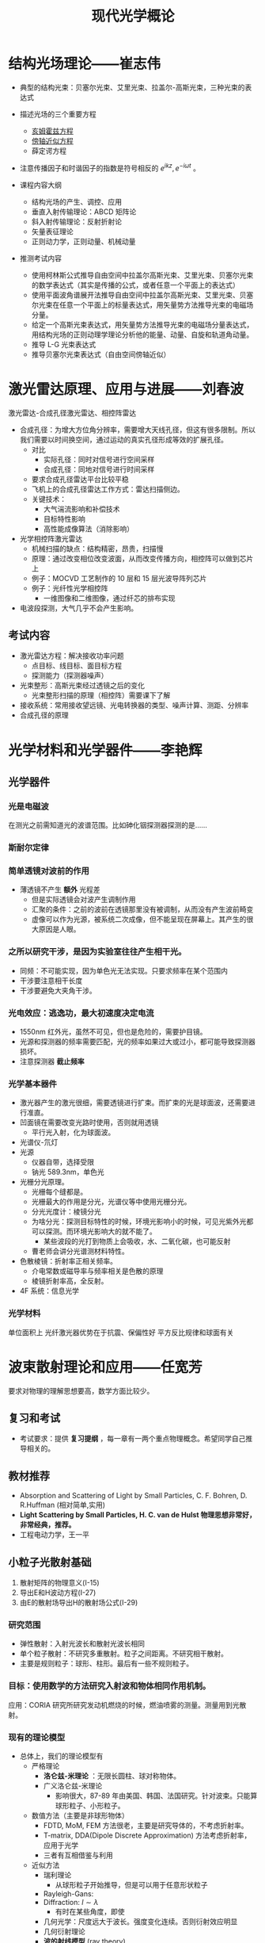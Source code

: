 #+title: 现代光学概论
#+roam_tags: 
#+roam_alias: 

* 结构光场理论——崔志伟
- 典型的结构光束：贝塞尔光束、艾里光束、拉盖尔-高斯光束，三种光束的表达式
- 描述光场的三个重要方程
  + [[file:20200929223607-亥姆霍兹方程.org][亥姆霍兹方程]]
  + [[file:20200929222543-傍轴近似方程.org][傍轴近似方程]]
  + 薛定谔方程
- 注意传播因子和时谐因子的指数是符号相反的 \(e^{ikz}, e^{-i\omega t}\) 。

- 课程内容大纲
  + 结构光场的产生、调控、应用
  + 垂直入射传输理论：ABCD 矩阵论
  + 斜入射传输理论：反射折射论
  + 矢量表征理论
  + 正则动力学，正则动量、机械动量

- 推测考试内容
  - 使用柯林斯公式推导自由空间中拉盖尔高斯光束、艾里光束、贝塞尔光束的数学表达式（其实是传播的公式，或者任意一个平面上的表达式）
  - 使用平面波角谱展开法推导自由空间中拉盖尔高斯光束、艾里光束、贝塞尔光束在任意一个平面上的标量表达式，用矢量势方法推导光束的电磁场分量。
  - 给定一个高斯光束表达式，用矢量势方法推导光束的电磁场分量表达式，用结构光场的正则动理学理论分析他的能量、动量、自旋和轨道角动量。
  - 推导 L-G 光束表达式
  - 推导贝塞尔光束表达式（自由空间傍轴近似）
* 激光雷达原理、应用与进展——刘春波
激光雷达-合成孔径激光雷达、相控阵雷达
- 合成孔径：为增大方位角分辨率，需要增大天线孔径，但这有很多限制。所以我们需要以时间换空间，通过运动的真实孔径形成等效的扩展孔径。
  + 对比
    - 实际孔径：同时对信号进行空间采样
    - 合成孔径：同地对信号进行时间采样
  + 要求合成孔径雷达平台比较平稳
  + 飞机上的合成孔径雷达工作方式：雷达扫描侧边。
  + 关键技术：
    - 大气湍流影响和补偿技术
    - 目标特性影响
    - 高性能成像算法（消除影响）
- 光学相控阵激光雷达
  + 机械扫描的缺点：结构精密，昂贵，扫描慢
  + 原理：通过改变相位改变波面，从而改变传播方向，相控阵可以做到芯片上
  + 例子：MOCVD 工艺制作的 10 层和 15 层光波导阵列芯片
  + 例子：光纤性光学相控阵
    - 一维图像和二维图像，通过纤芯的排布实现
- 电波段探测，大气几乎不会产生影响。
** 考试内容
+ 激光雷达方程：解决接收功率问题
  - 点目标、线目标、面目标方程
  - 探测能力（探测器噪声）
+ 光束整形：高斯光束经过透镜之后的变化
  - 光束整形扫描的原理（相控阵）需要课下了解
+ 接收系统：常用接收望远镜、光电转换器的类型、噪声计算、测距、分辨率
+ 合成孔径的原理
* 光学材料和光学器件——李艳辉
** 光学器件
*** 光是电磁波
在测光之前需知道光的波谱范围。比如砷化铟探测器探测的是……
*** 斯耐尔定律
*** 简单透镜对波前的作用
- 薄透镜不产生 *额外* 光程差
  + 但是实际透镜会对波产生调制作用
  + 汇聚的条件：之前的波前在透镜那里没有被调制，从而没有产生波前畸变
  + 虚像可以作为光源，被系统二次成像，但不能呈现在屏幕上。其产生的很大原因是人眼。
*** 之所以研究干涉，是因为实验室往往产生相干光。
- 同频：不可能实现，因为单色光无法实现。只要求频率在某个范围内
- 干涉要注意相干长度
- 干涉要避免大夹角干涉。
*** 光电效应：逃逸功，最大初速度决定电流
- 1550nm 红外光，虽然不可见，但也是危险的，需要护目镜。
- 光源和探测器的频率需要匹配，光的频率如果过大或过小，都可能导致探测器损坏。
- 注意探测器 *截止频率*
*** 光学基本器件
  + 激光器产生的激光很细，需要透镜进行扩束。而扩束的光是球面波，还需要进行准直。
  + 凹面镜在需要改变光路时使用，否则就用透镜
    - 平行光入射，化为球面波。
  + 光谱仪-氘灯
  + 光源
    - 仪器自带，选择受限
    - 钠光 589.3nm，单色光
  + 光栅分光原理。
    - 光栅每个缝都是。
    - 光栅最大的作用是分光，光谱仪等中使用光栅分光。
    - 分光光度计：棱镜分光
    - 为啥分光：探测目标特性的时候，环境光影响小的时候，可见光紫外光都可以探测。而环境光影响大的就不能了。
      + 某些波段的光打到物质上会吸收，水、二氧化碳，也可能反射
    - 曹老师会讲分光谱测材料特性。
  + 色散棱镜：折射率正相关频率。
    - 介电常数或磁导率与频率相关是色散的原理
    - 棱镜折射率高，全反射。
  + 4F 系统：信息光学
*** 光学材料
单位面积上
光纤激光器优势在于抗震、保偏性好
平方反比规律和球面有关
* 波束散射理论和应用——任宽芳
要求对物理的理解思想要高，数学方面比较少。
** 复习和考试
- 考试要求：提供 *复习提纲* ，每一章有一两个重点物理概念。希望同学自己推导相关的。
** 教材推荐
- Absorption and Scattering of Light by Small Particles, C. F. Bohren, D. R.Huffman (相对简单,实用)
- *Light Scattering by Small Particles, H. C. van de Hulst 物理思想非常好，非常经典，推荐。*
- 工程电动力学，王一平
** 小粒子光散射基础
1. 散射矩阵的物理意义(I-15)
2. 导出E和H波动方程(I-27)
3. 由E的散射场导出H的散射场公式(I-29)
*** 研究范围
- 弹性散射：入射光波长和散射光波长相同
- 单个粒子散射：不研究多重散射。粒子之间距离。不研究相干散射。
- 主要是规则粒子：球形、柱形。最后有一些不规则粒子。
*** 目标：使用数学的方法研究入射波和物体相同作用机制。
应用：CORIA 研究所研究发动机燃烧的时候，燃油喷雾的测量。测量用到光散射。
*** 现有的理论模型
+ 总体上，我们的理论模型有
  - 严格理论
    + *洛仑兹-米理论* ：无限长圆柱、球对称物体。
    + 广义洛仑兹-米理论
      - 影响很大，87-89 年由美国、韩国、法国研究。针对波束。只能算球形粒子、小形粒子。
  - 数值方法（主要是非球形物体）
    + FDTD, MoM, FEM 方法很老，主要是研究导体的，不考虑折射率。
    + T-matrix, DDA(Dipole Discrete Approximation) 方法考虑折射率，应用于光学
    + 三者有互相借鉴与利用
  - 近似方法
    + 瑞利理论
      - 从球形粒子开始推导，但是可以用于任意形状粒子
    + Rayleigh-Gans:
    + Diffraction:  \(l \sim \lambda\)
      + 有时在某些角度，即使
    + 几何光学：尺度远大于波长。强度变化连续。否则衍射效应明显
    + 几何衍射理论
    + *波的射线模型* (ray theory)
      + 任教授提出，正在研究波的效应
  - NOTE 本领域中，大和小的概念是相对于波长而言的。
*** 基础理论
- 平面波
  + *波阵面* 上每一点的相位振幅都相同
  + 对于相对遥远的光源，
    波阵面可以看成平面，
    振幅可以看作相等，
    则可当作平面波处理。
- 折射率（复数）
- 穿透深度：如果波的振幅减少到原来的 \(\frac{1}{e}\) ，（强度变为 \(\frac{1}{e^{2} }\) ）那么称光到达的深度为穿透深度。
  - 为了解决多次反射折射的光在什么时候可以忽略高阶项的问题
- 坡印亭矢量，定义是使用实函数定义的
  - 为了简单，我们研究的都是时谐场
  - 如果没有特殊需求，我们一般都认为
- Stress 张量、力、扭矩
  - 用来使用广义米理论计算辐射压力和辐射扭矩
- 散射波的入射波的关系
  - 散射面：入射场
  - 平行于散射面、垂直于散射面
- 散射图
  - 平面波照射下，球形粒子散射。散射角分布图对称分布，所以只给出 0-180。
  - 粒子尺度参数 \(\alpha = \frac{\pi d}{\lambda}\)
  - 粒子散射角度峰值和粒子尺度参数是线性关系，借此我们可以通过测峰的数量来计算尺度：韩香娥老师的博士论文
  - \(I(\theta,\phi) = \frac{I_0F(\theta,\phi)}{k^{2} r^{2} }\)
  - 一般都是画出
- 散射的积分性质
  - 首先给出外部电磁场的总的玻印亭矢量，分为三种：i, s, ext
  - 粒子吸收的能量 = 什么什么（能量守恒定律）
  - 吸收截面概念：物体对打在物体上的波的吸收等价于打在多大的面积上的吸收。
  - 散射截面概念：物体对打在物体上的波的吸收等价于打在多大的面积上的散射。
- 读图
  - 小粒子空气里的粒子
  - \(Q_{ext} \sim \frac{d^{4}}{\lambda^{4} }\) 消光截面
    + 可以解释早上天空是蓝色的物理现象
- 波的特征：高斯光束
  - 束腰半径

** 规则形状粒子对平面波的散射
1. 求解粒子散射问题的一般步骤(II-4)。
2. 求解导体柱的散射问题（II-7，II-8）。
3. 什么是德拜（Debye）理论？它与米氏（Lorenz-Mie theory）理论的相同和不同之处是什么？（II-21到II-22）
** 波束描述和散射
1. 导出标量波束方程（III-5）
2. 导出波束系数(III-18到III-20)
3. 平面波散射的求解和波束散射求解过程主要有什么不同？
** 波的射线理论及其应用
1. 证明散射角和相位公式(IV-13)
2. 几何光学中射线具有哪些性质？VCRM引入了什么新特性？有什么好处？
3. 导出R’1和R’2 (IV-25)。
任宽芳：1996 年发表了柱散射论文，提出如果研究波束散射，散射波必须在 h 上扩展。更正前人的错误
椭球粒子三-25 不讲
柱散射
任老师做过的工作：locolized approximation 积分区域近似法
m 因子比较大的时候
入射场实际计算可以用波束展开法系数，也可以用解析法。二者不同，因为高斯光束不严格满足麦克斯韦方程组。
入射场如果由波束系数给定，那么一定满足麦克斯韦方程组。因为子波满足。
90s 的时候，有学者证明高斯系数展开系数的正确性，其实意义不大。
物理量的计算，粒子和结论：
  入射场平面波展开成本征解：
  远场
  消光截面三-35，公式为了写得方便一点
  任何波束都可以由两组波束系数表达
  三-39 勒让德函数，连带勒让德函数

  粒子在高斯波束的轴上，前向散射和后向散射差别不大。散射角分布图对称
  粒子偏离波束的轴：散射角分布图不对称。
    彩色图两个颜色表示两种极化三-40
  三-41 散射角分布图随入射角的变化，不同颜色表示不同入射角。
  画外：无限长柱的波束散射问题任老师放弃了。因为逻辑上的问题：
    波束是三维变化的，无限长柱是一个二维的东西，远场既不是球面波（平面波），也不是柱面波。不知道如何表达这个场。
    平面波照在柱上是柱面波，三维有形波照在柱上不是平面波也不是柱面波。
    逻辑上、物理学上还不通，所以在弄懂之前不要研究。
脉冲散射，研究中。我们现在讲的都是连续散射。

高频方法、几何光学.可以用于非常复杂的过程
*相位公式不考察*
*三-19 要求会推导，应该学习推导*
* 目标激光散射与应用——曹运华

* 参考
